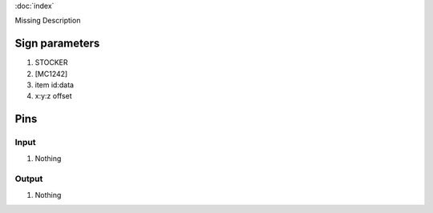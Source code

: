 :doc:`index`

Missing Description

Sign parameters
===============

#. STOCKER
#. [MC1242]
#. item id:data
#. x:y:z offset

Pins
====

Input
-----

#. Nothing

Output
------

#. Nothing

